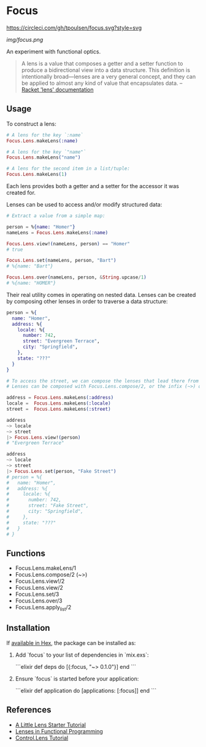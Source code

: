 * Focus
[[https://circleci.com/gh/tpoulsen/focus][https://circleci.com/gh/tpoulsen/focus.svg?style=svg]]
[[https://img.shields.io/hexpm/v/focus.svg]]

#+ATTR_HTML: :style margin-left: auto; margin-right: auto;
[[img/focus.png]]

An experiment with functional optics.

#+BEGIN_QUOTE
A lens is a value that composes a getter and a setter function to produce a bidirectional view into a data structure. This definition is intentionally broad—lenses are a very general concept, and they can be applied to almost any kind of value that encapsulates data.
  -- [[https:docs.racket-lang.org/lens/lens-intro.html][Racket 'lens' documentation]] 
#+END_QUOTE 

** Usage

To construct a lens:

#+BEGIN_SRC elixir
  # A lens for the key `:name`
  Focus.Lens.makeLens(:name)

  # A lens for the key `"name"`
  Focus.Lens.makeLens("name")

  # A lens for the second item in a list/tuple:
  Focus.Lens.makeLens(1)
#+END_SRC

Each lens provides both a getter and a setter for the accessor it was created for.

Lenses can be used to access and/or modify structured data:

#+BEGIN_SRC elixir
  # Extract a value from a simple map:

  person = %{name: "Homer"}
  nameLens = Focus.Lens.makeLens(:name)

  Focus.Lens.view!(nameLens, person) == "Homer"
  # true

  Focus.Lens.set(nameLens, person, "Bart")
  # %{name: "Bart"}

  Focus.Lens.over(nameLens, person, &String.upcase/1)
  # %{name: "HOMER"}
#+END_SRC

Their real utility comes in operating on nested data. Lenses can be created by composing other lenses in order to traverse a data structure:

#+BEGIN_SRC elixir
  person = %{
    name: "Homer",
    address: %{
      locale: %{
        number: 742,
        street: "Evergreen Terrace",
        city: "Springfield",
      },
      state: "???"
    }
  }

  # To access the street, we can compose the lenses that lead there from the top level.
  # Lenses can be composed with Focus.Lens.compose/2, or the infix (~>) operator.

  address = Focus.Lens.makeLens(:address)
  locale =  Focus.Lens.makeLens(:locale)
  street =  Focus.Lens.makeLens(:street)

  address
  ~> locale
  ~> street
  |> Focus.Lens.view!(person)
  # "Evergreen Terrace"

  address
  ~> locale
  ~> street
  |> Focus.Lens.set(person, "Fake Street")
  # person = %{
  #   name: "Homer",
  #   address: %{
  #     locale: %{
  #       number: 742,
  #       street: "Fake Street",
  #       city: "Springfield",
  #     },
  #     state: "???"
  #   }
  # }
#+END_SRC

** Functions 
  + Focus.Lens.makeLens/1
  + Focus.Lens.compose/2 (~>)
  + Focus.Lens.view!/2
  + Focus.Lens.view/2
  + Focus.Lens.set/3
  + Focus.Lens.over/3
  + Focus.Lens.apply_list/2
** Installation

If [[https://hex.pm/docs/publish][available in Hex]], the package can be installed as:

  1. Add `focus` to your list of dependencies in `mix.exs`:

    ```elixir
    def deps do
      [{:focus, "~> 0.1.0"}]
    end
    ```

  2. Ensure `focus` is started before your application:

    ```elixir
    def application do
      [applications: [:focus]]
    end
    ```

** References
+ [[https://www.schoolofhaskell.com/user/tel/a-little-lens-starter-tutorial][A Little Lens Starter Tutorial]]
+ [[https://www21.in.tum.de/teaching/fp/SS15/papers/17.pdf][Lenses in Functional Programming]]
+ [[https://hackage.haskell.org/package/lens-tutorial-1.0.2/docs/Control-Lens-Tutorial.html][Control.Lens Tutorial]]
